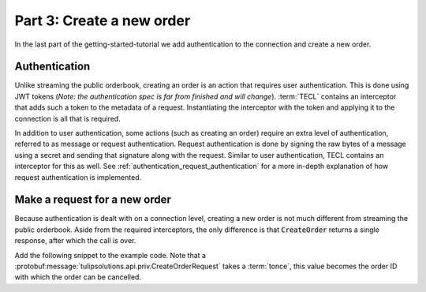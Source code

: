 .. _getting_started_create_order:

Part 3: Create a new order
==========================

In the last part of the getting-started-tutorial we add authentication to the connection and create a new order.

.. _getting_started_authentication:

Authentication
~~~~~~~~~~~~~~

Unlike streaming the public orderbook, creating an order is an action that requires user authentication.
This is done using JWT tokens (*Note: the authentication spec is far from finished and will change*).
:term:`TECL` contains an interceptor that adds such a token to the metadata of a request. Instantiating the interceptor
with the token and applying it to the connection is all that is required.

In addition to user authentication, some actions (such as creating an order) require an extra level of authentication,
referred to as message or request authentication.
Request authentication is done by signing the raw bytes of a message using a secret and sending that signature along
with the request.
Similar to user authentication, TECL contains an interceptor for this as well.
See :ref:`authentication_request_authentication` for a more in-depth explanation of how request authentication is
implemented.

.. content-tabs::

    .. tab-container:: Go

        The code snippet below shows the main function from the previous tutorial along with code required for
        user and message authentication.
        Note that the mac provided to the interceptor must be an HMAC-SHA256.
        The snippet also creates a new client side stub and runs a to-be-created function :code:`createOrder` in a
        goroutine.

        .. literalinclude:: /examples/go/hello_exchange/main.go
            :lines: 95-
            :language: go

    .. tab-container:: Java

        The code snippet below shows the main method from the previous tutorial along with code required for
        user and message authentication.
        Note that the mac provided to the interceptor must be an HMAC-SHA256.
        The snippet also creates a new client side stub and runs a to-be-created function :code:`createOrder`.

        .. literalinclude:: /examples/java/hello_exchange/HelloExchange.java
            :lines: 112-149
            :dedent: 4
            :language: java

    .. tab-container:: Node

        The code snippet below shows the file from the previous tutorial along with code required for user and message
        authentication.
        The snippet also creates a new client side stub.

        .. literalinclude:: /examples/node/hello_exchange/index.js
            :lines: 27-47
            :language: js

    .. tab-container:: Python

        The code snippet below shows the main block from the previous tutorial along with code required for
        user and message authentication.
        The snippet also creates a new client side stub and runs a to-be-created function :code:`create_order` in
        a separate thread.

        .. literalinclude:: /examples/python/hello_exchange/hello_exchange.py
            :lines: 72-
            :language: python


Make a request for a new order
~~~~~~~~~~~~~~~~~~~~~~~~~~~~~~

Because authentication is dealt with on a connection level, creating a new order is not much different from streaming
the public orderbook.
Aside from the required interceptors, the only difference is that :code:`CreateOrder` returns a single response,
after which the call is over.

Add the following snippet to the example code.
Note that a :protobuf:message:`tulipsolutions.api.priv.CreateOrderRequest` takes a :term:`tonce`, this value becomes the
order ID with which the order can be cancelled.

.. content-tabs::

    .. tab-container:: Go

        .. literalinclude:: /examples/go/hello_exchange/main.go
            :lines: 71-94
            :language: go

        Run the example with :code:`$ bazel run //examples/go/hello_exchange`

        This concludes the getting started tutorial, the example code can be found
        `on GitHub <https://github.com/tulipsolutions/tecl/tree/master/examples/go/hello_exchange>`__.

    .. tab-container:: Java

        .. literalinclude:: /examples/java/hello_exchange/HelloExchange.java
            :lines: 78-110
            :dedent: 4
            :language: java

        Run the example with :code:`$ bazel run //examples/java/hello_exchange`

        This concludes the getting started tutorial, the example code can be found
        `on GitHub <https://github.com/tulipsolutions/tecl/tree/master/examples/java/hello_exchange>`__.

    .. tab-container:: Node

        .. literalinclude:: /examples/node/hello_exchange/index.js
            :lines: 68-
            :language: js

        Run the example with :code:`$ bazel run //examples/node/hello_exchange`

        This concludes the getting started tutorial, the example code can be found
        `on GitHub <https://github.com/tulipsolutions/tecl/tree/master/examples/node/hello_exchange>`__.

    .. tab-container:: Python

        .. literalinclude:: /examples/python/hello_exchange/hello_exchange.py
            :lines: 50-68
            :language: python

        Run the example with :code:`$ bazel run //examples/python/hello_exchange`

        This concludes the getting started tutorial, the example code can be found
        `on GitHub <https://github.com/tulipsolutions/tecl/tree/master/examples/python/hello_exchange>`__.
